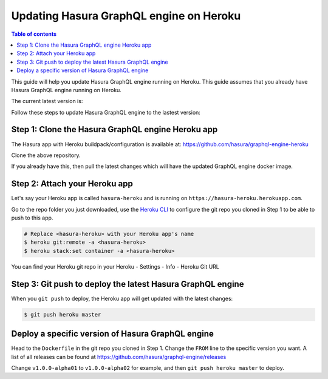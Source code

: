 Updating Hasura GraphQL engine on Heroku
========================================

.. contents:: Table of contents
  :backlinks: none
  :depth: 1
  :local:

This guide will help you update Hasura GraphQL engine running on Heroku. This guide assumes that you already have
Hasura GraphQL engine running on Heroku.

The current latest version is:

.. raw:: html

   <code>hasura/graphql-engine:<span class="latest-release-tag">latest</span></code>

Follow these steps to update Hasura GraphQL engine to the lastest version:

Step 1: Clone the Hasura GraphQL engine Heroku app
--------------------------------------------------

The Hasura app with Heroku buildpack/configuration is available at:
https://github.com/hasura/graphql-engine-heroku

Clone the above repository.

If you already have this, then pull the latest changes which will have the updated GraphQL engine docker image.

Step 2: Attach your Heroku app
------------------------------

Let's say your Heroku app is called ``hasura-heroku`` and is running on ``https://hasura-heroku.herokuapp.com``.

Go to the repo folder you just downloaded, use the `Heroku CLI <https://devcenter.heroku.com/articles/heroku-cli>`_ to configure the git repo you cloned in Step 1
to be able to push to this app.

.. code-block:: bash

   # Replace <hasura-heroku> with your Heroku app's name
   $ heroku git:remote -a <hasura-heroku>
   $ heroku stack:set container -a <hasura-heroku>

You can find your Heroku git repo in your Heroku - Settings - Info - Heroku Git URL

Step 3: Git push to deploy the latest Hasura GraphQL engine
-----------------------------------------------------------

When you ``git push`` to deploy, the Heroku app will get updated with the latest changes:

.. code-block:: bash

   $ git push heroku master

Deploy a specific version of Hasura GraphQL engine
--------------------------------------------------

Head to the ``Dockerfile`` in the git repo you cloned in Step 1.
Change the ``FROM`` line to the specific version you want. A list of all releases can be found
at https://github.com/hasura/graphql-engine/releases

.. code-block:: Dockerfile
   :emphasize-lines: 1

   FROM hasura/graphql-engine:v1.0.0-alpha01

   ...
   ...

Change ``v1.0.0-alpha01`` to ``v1.0.0-alpha02`` for example, and then ``git push heroku master`` to deploy.
